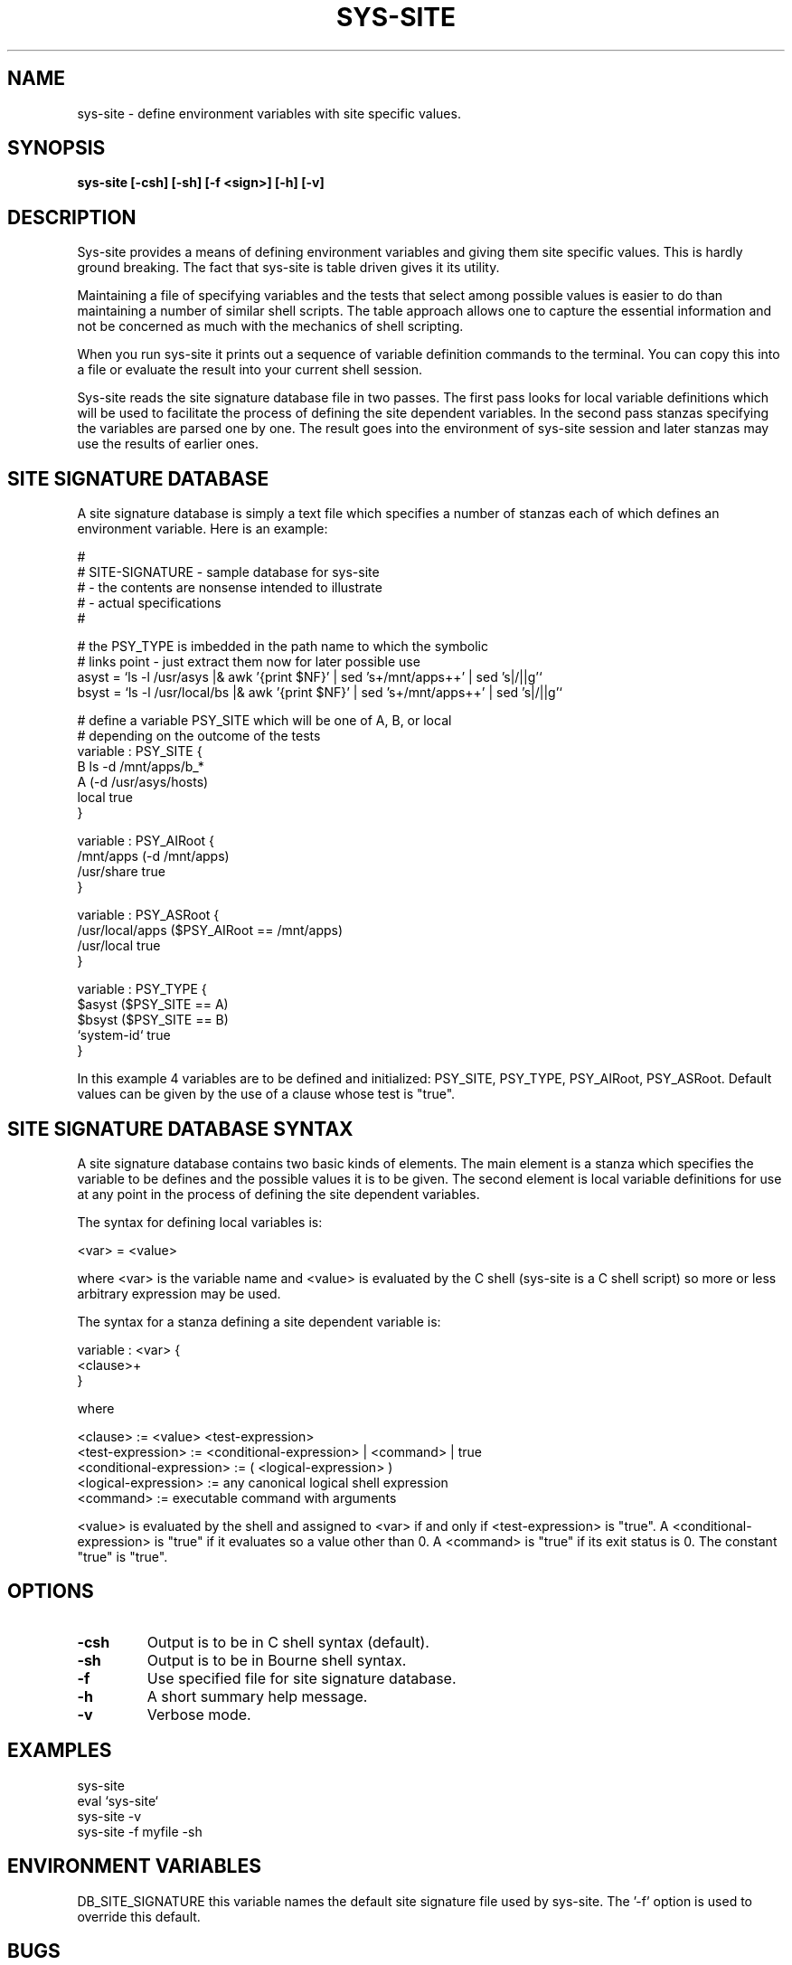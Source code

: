 .\"
.\" Source Version: 3.0
.\" Software Release #: LLNL-CODE-422942
.\"
.\" include cpyright.h
.\"

.TH SYS-SITE 1 "18 January 2007"
.SH NAME
sys-site \- define environment variables with site specific values.
.SH SYNOPSIS
.B sys-site [-csh] [-sh] [-f <sign>] [-h] [-v]
.SH DESCRIPTION

Sys-site provides a means of defining environment variables and
giving them site specific values.  This is hardly ground breaking.
The fact that sys-site is table driven gives it its utility.

Maintaining a file of specifying variables and the tests that
select among possible values is easier to do than maintaining a
number of similar shell scripts.  The table approach allows one
to capture the essential information and not be concerned as
much with the mechanics of shell scripting.

When you run sys-site it prints out a sequence of variable definition
commands to the terminal.  You can copy this into a file
or evaluate the result into your current shell session.

Sys-site reads the site signature database file in two passes.
The first pass looks for local variable definitions which will
be used to facilitate the process of defining the site dependent
variables.  In the second pass stanzas specifying the variables
are parsed one by one.  The result goes into the environment of
sys-site session and later stanzas may use the results of
earlier ones.


.SH SITE SIGNATURE DATABASE

A site signature database is simply a text file which specifies
a number of stanzas each of which defines an environment variable.
Here is an example:

.nf
    #
    # SITE-SIGNATURE - sample database for sys-site
    #                - the contents are nonsense intended to illustrate
    #                - actual specifications
    #
    
    # the PSY_TYPE is imbedded in the path name to which the symbolic
    # links point - just extract them now for later possible use
    asyst = `ls -l /usr/asys     |& awk '{print $NF}' | sed 's+/mnt/apps++' | sed 's|/||g'`
    bsyst = `ls -l /usr/local/bs |& awk '{print $NF}' | sed 's+/mnt/apps++' | sed 's|/||g'`
    
    # define a variable PSY_SITE which will be one of A, B, or local
    # depending on the outcome of the tests
    variable : PSY_SITE {
      B      ls -d /mnt/apps/b_*
      A      (-d /usr/asys/hosts)
      local  true
    }
    
    variable : PSY_AIRoot {
      /mnt/apps    (-d /mnt/apps)
      /usr/share   true
    }
    
    variable : PSY_ASRoot {
      /usr/local/apps  ($PSY_AIRoot == /mnt/apps)
      /usr/local       true
    }
    
    variable : PSY_TYPE {
      $asyst       ($PSY_SITE == A)
      $bsyst       ($PSY_SITE == B)
      `system-id`  true
    }

.fi

In this example 4 variables are to be defined and initialized:
PSY_SITE, PSY_TYPE, PSY_AIRoot, PSY_ASRoot.  Default values can be
given by the use of a clause whose test is "true".


.SH SITE SIGNATURE DATABASE SYNTAX

A site signature database contains two basic kinds of elements.
The main element is a stanza which specifies the variable to
be defines and the possible values it is to be given.  The
second element is local variable definitions for use at any
point in the process of defining the site dependent variables.

The syntax for defining local variables is:

  <var> = <value>

where <var> is the variable name and <value> is evaluated by
the C shell (sys-site is a C shell script) so more or less
arbitrary expression may be used.

The syntax for a stanza defining a site dependent variable
is:

  variable : <var> {
     <clause>+
  }

where

  <clause>                 := <value> <test-expression>
  <test-expression>        := <conditional-expression> | <command> | true
  <conditional-expression> := ( <logical-expression> )
  <logical-expression>     := any canonical logical shell expression
  <command>                := executable command with arguments

<value> is evaluated by the shell and assigned to <var> if and
only if <test-expression> is "true".  A <conditional-expression> is
"true" if it evaluates so a value other than 0.  A <command> is
"true" if its exit status is 0.  The constant "true" is "true".


.SH OPTIONS
.TP
.B \-csh
Output is to be in C shell syntax (default).
.TP
.B \-sh
Output is to be in Bourne shell syntax.
.TP
.B \-f
Use specified file for site signature database.
.TP
.B \-h
A short summary help message.
.TP
.B \-v
Verbose mode.


.SH EXAMPLES

   sys-site
   eval `sys-site`
   sys-site -v
   sys-site -f myfile -sh


.SH ENVIRONMENT VARIABLES

DB_SITE_SIGNATURE  this variable names the default site signature file
used by sys-site.  The '-f' option is used to override this default.

.SH BUGS
.TP 
.B None known.

